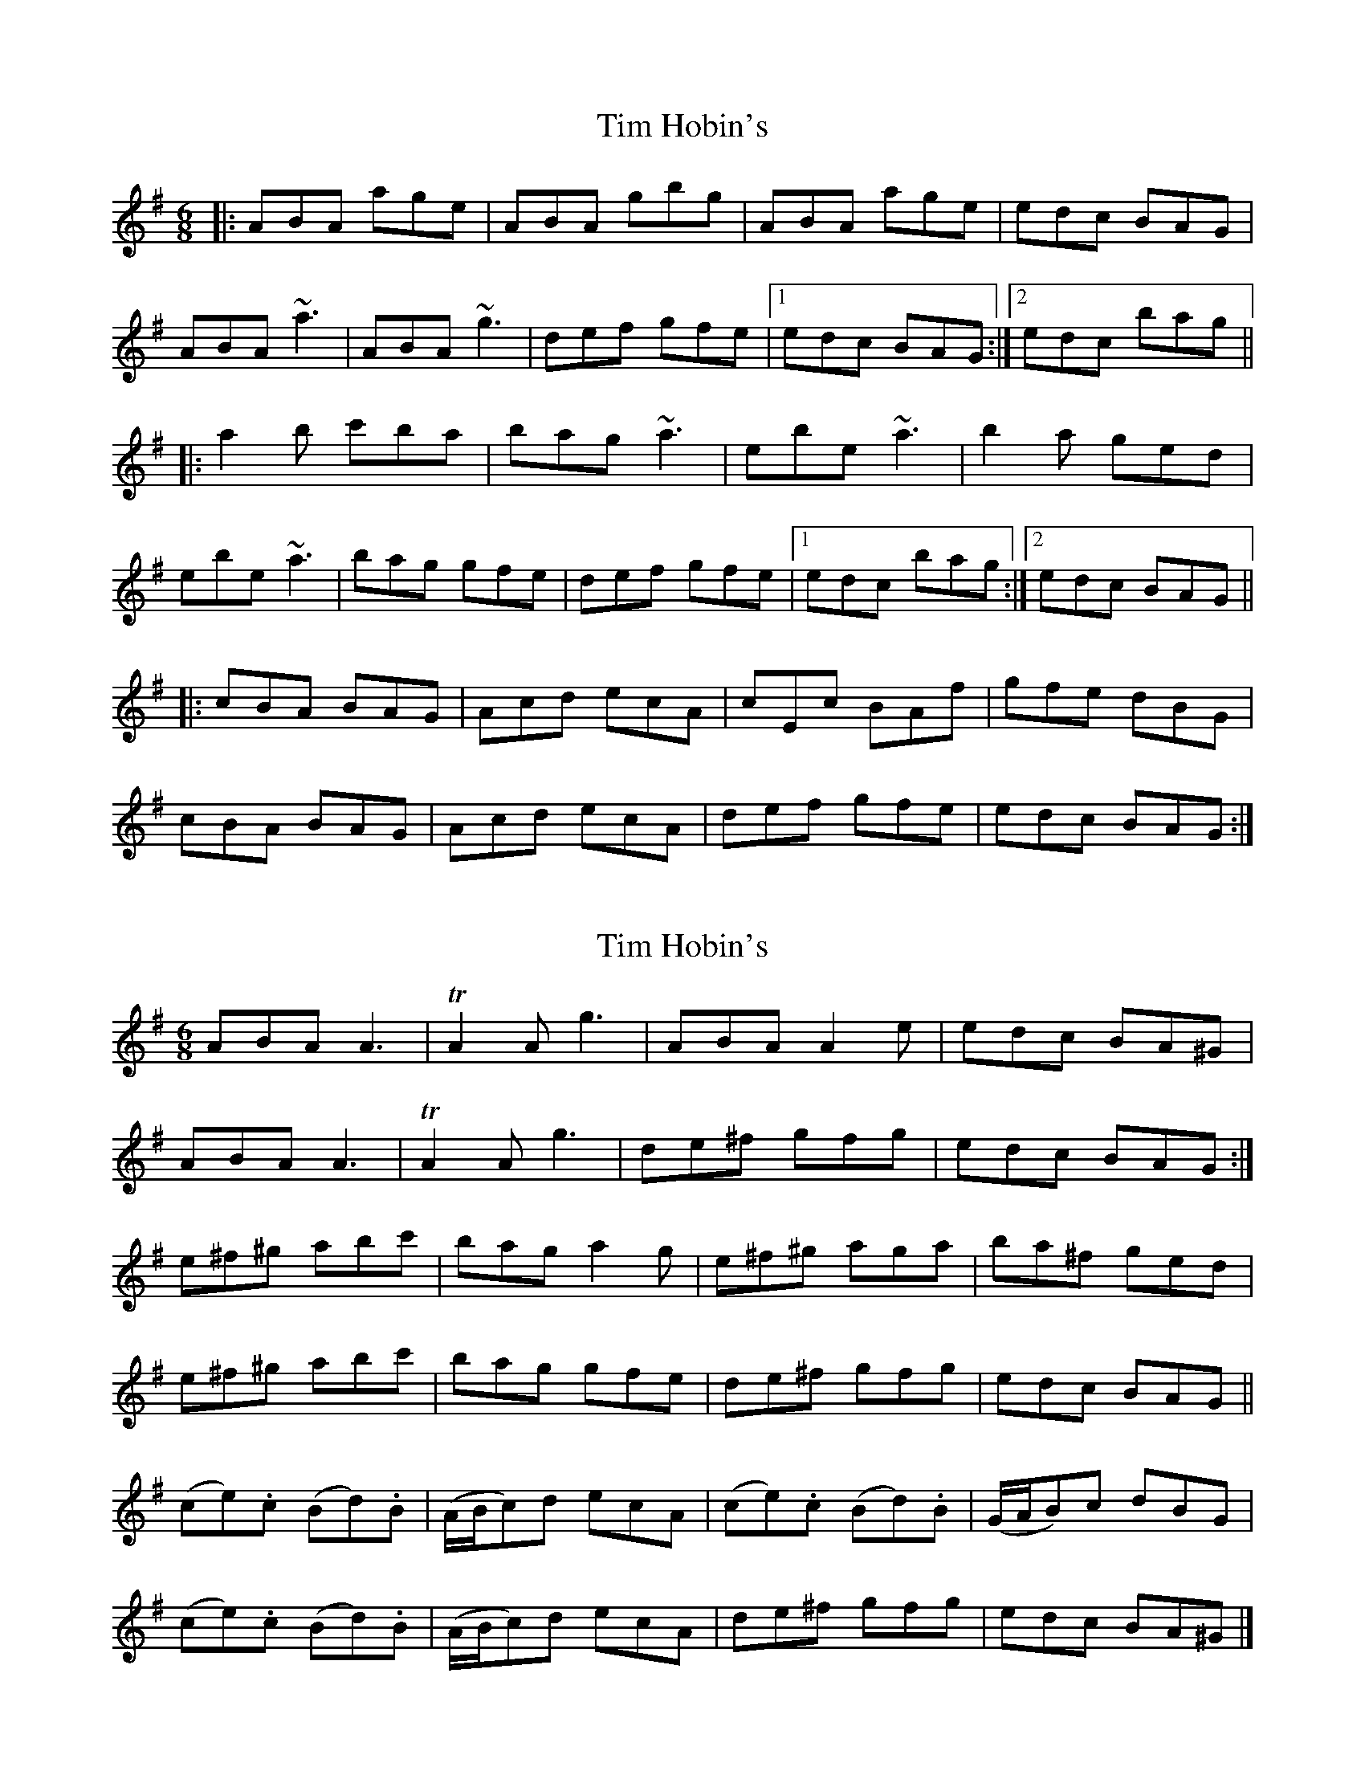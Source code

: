X: 1
T: Tim Hobin's
Z: protz
S: https://thesession.org/tunes/9006#setting9006
R: jig
M: 6/8
L: 1/8
K: Ador
|:ABA age|ABA gbg|ABA age|edc BAG|
ABA ~a3|ABA ~g3|def gfe|[1 edc BAG:|[2 edc bag||
|:a2b c'ba|bag ~a3|ebe ~a3|b2a ged|
ebe ~a3|bag gfe|def gfe|[1 edc bag:|[2 edc BAG||
|:cBA BAG|Acd ecA|cEc BAf|gfe dBG|
cBA BAG|Acd ecA|def gfe|edc BAG:|
X: 2
T: Tim Hobin's
Z: Uncle Rul
S: https://thesession.org/tunes/9006#setting19825
R: jig
M: 6/8
L: 1/8
K: Ador
ABA A3|TA2A g3|ABA A2e|edc BA^G|ABA A3|TA2A g3|de^f gfg|edc BAG:|e^f^g abc'|bag a2g|e^f^g aga|ba^f ged|e^f^g abc'|bag gfe|de^f gfg|edc BAG||(ce).c (Bd).B|(A/B/c)d ecA|(ce).c (Bd).B|(G/A/B)c dBG|(ce).c (Bd).B|(A/B/c)d ecA|de^f gfg|edc BA^G|]
